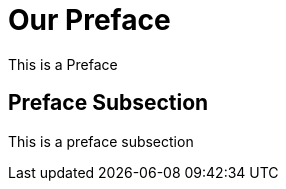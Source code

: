 [preface]
= Our Preface

This is a ((Preface))

== Preface Subsection

This is a preface subsection

